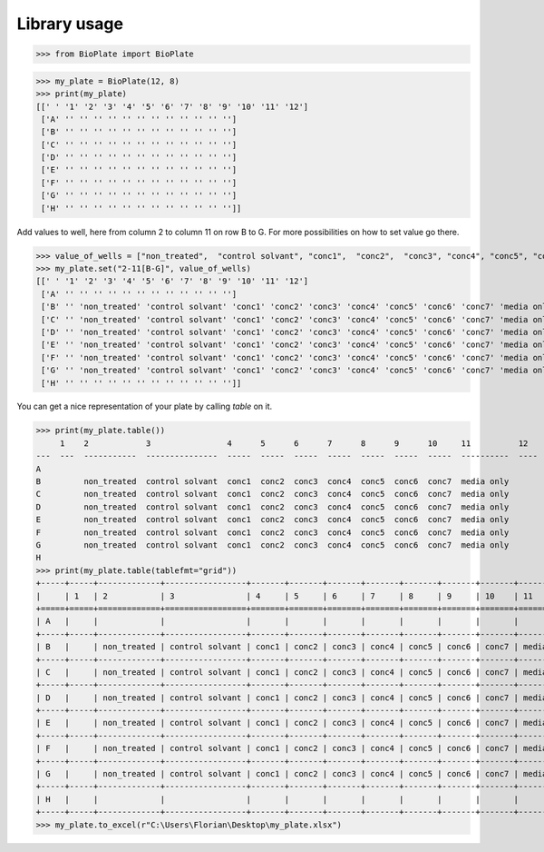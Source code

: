 =============
Library usage
=============

>>> from BioPlate import BioPlate

>>> my_plate = BioPlate(12, 8)
>>> print(my_plate)
[[' ' '1' '2' '3' '4' '5' '6' '7' '8' '9' '10' '11' '12']
 ['A' '' '' '' '' '' '' '' '' '' '' '' '']
 ['B' '' '' '' '' '' '' '' '' '' '' '' '']
 ['C' '' '' '' '' '' '' '' '' '' '' '' '']
 ['D' '' '' '' '' '' '' '' '' '' '' '' '']
 ['E' '' '' '' '' '' '' '' '' '' '' '' '']
 ['F' '' '' '' '' '' '' '' '' '' '' '' '']
 ['G' '' '' '' '' '' '' '' '' '' '' '' '']
 ['H' '' '' '' '' '' '' '' '' '' '' '' '']]

Add values to well, here from column 2 to column 11 on row B to G. For more possibilities on how to set value go there.

>>> value_of_wells = ["non_treated",  "control solvant", "conc1",  "conc2",  "conc3", "conc4", "conc5", "conc6",  "conc7", "media only"]
>>> my_plate.set("2-11[B-G]", value_of_wells)
[[' ' '1' '2' '3' '4' '5' '6' '7' '8' '9' '10' '11' '12']
 ['A' '' '' '' '' '' '' '' '' '' '' '' '']
 ['B' '' 'non_treated' 'control solvant' 'conc1' 'conc2' 'conc3' 'conc4' 'conc5' 'conc6' 'conc7' 'media only' '']
 ['C' '' 'non_treated' 'control solvant' 'conc1' 'conc2' 'conc3' 'conc4' 'conc5' 'conc6' 'conc7' 'media only' '']
 ['D' '' 'non_treated' 'control solvant' 'conc1' 'conc2' 'conc3' 'conc4' 'conc5' 'conc6' 'conc7' 'media only' '']
 ['E' '' 'non_treated' 'control solvant' 'conc1' 'conc2' 'conc3' 'conc4' 'conc5' 'conc6' 'conc7' 'media only' '']
 ['F' '' 'non_treated' 'control solvant' 'conc1' 'conc2' 'conc3' 'conc4' 'conc5' 'conc6' 'conc7' 'media only' '']
 ['G' '' 'non_treated' 'control solvant' 'conc1' 'conc2' 'conc3' 'conc4' 'conc5' 'conc6' 'conc7' 'media only' '']
 ['H' '' '' '' '' '' '' '' '' '' '' '' '']]


You can get a nice representation of your plate by calling `table` on it.

>>> print(my_plate.table())
     1    2            3                4      5      6      7      8      9      10     11          12
---  ---  -----------  ---------------  -----  -----  -----  -----  -----  -----  -----  ----------  ----
A
B         non_treated  control solvant  conc1  conc2  conc3  conc4  conc5  conc6  conc7  media only
C         non_treated  control solvant  conc1  conc2  conc3  conc4  conc5  conc6  conc7  media only
D         non_treated  control solvant  conc1  conc2  conc3  conc4  conc5  conc6  conc7  media only
E         non_treated  control solvant  conc1  conc2  conc3  conc4  conc5  conc6  conc7  media only
F         non_treated  control solvant  conc1  conc2  conc3  conc4  conc5  conc6  conc7  media only
G         non_treated  control solvant  conc1  conc2  conc3  conc4  conc5  conc6  conc7  media only
H
>>> print(my_plate.table(tablefmt="grid"))
+-----+-----+-------------+-----------------+-------+-------+-------+-------+-------+-------+-------+------------+------+
|     | 1   | 2           | 3               | 4     | 5     | 6     | 7     | 8     | 9     | 10    | 11         | 12   |
+=====+=====+=============+=================+=======+=======+=======+=======+=======+=======+=======+============+======+
| A   |     |             |                 |       |       |       |       |       |       |       |            |      |
+-----+-----+-------------+-----------------+-------+-------+-------+-------+-------+-------+-------+------------+------+
| B   |     | non_treated | control solvant | conc1 | conc2 | conc3 | conc4 | conc5 | conc6 | conc7 | media only |      |
+-----+-----+-------------+-----------------+-------+-------+-------+-------+-------+-------+-------+------------+------+
| C   |     | non_treated | control solvant | conc1 | conc2 | conc3 | conc4 | conc5 | conc6 | conc7 | media only |      |
+-----+-----+-------------+-----------------+-------+-------+-------+-------+-------+-------+-------+------------+------+
| D   |     | non_treated | control solvant | conc1 | conc2 | conc3 | conc4 | conc5 | conc6 | conc7 | media only |      |
+-----+-----+-------------+-----------------+-------+-------+-------+-------+-------+-------+-------+------------+------+
| E   |     | non_treated | control solvant | conc1 | conc2 | conc3 | conc4 | conc5 | conc6 | conc7 | media only |      |
+-----+-----+-------------+-----------------+-------+-------+-------+-------+-------+-------+-------+------------+------+
| F   |     | non_treated | control solvant | conc1 | conc2 | conc3 | conc4 | conc5 | conc6 | conc7 | media only |      |
+-----+-----+-------------+-----------------+-------+-------+-------+-------+-------+-------+-------+------------+------+
| G   |     | non_treated | control solvant | conc1 | conc2 | conc3 | conc4 | conc5 | conc6 | conc7 | media only |      |
+-----+-----+-------------+-----------------+-------+-------+-------+-------+-------+-------+-------+------------+------+
| H   |     |             |                 |       |       |       |       |       |       |       |            |      |
+-----+-----+-------------+-----------------+-------+-------+-------+-------+-------+-------+-------+------------+------+
>>> my_plate.to_excel(r"C:\Users\Florian\Desktop\my_plate.xlsx")